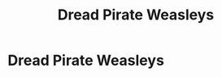 #+TITLE: Dread Pirate Weasleys

* Dread Pirate Weasleys
:PROPERTIES:
:Author: Asviloka
:Score: 0
:DateUnix: 1598812487.0
:DateShort: 2020-Aug-30
:FlairText: Prompt
:END:
